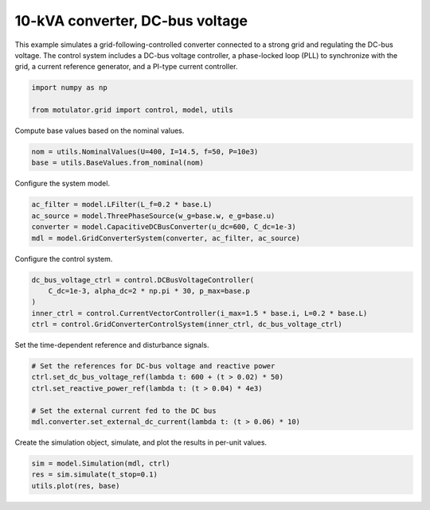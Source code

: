 
.. DO NOT EDIT.
.. THIS FILE WAS AUTOMATICALLY GENERATED BY SPHINX-GALLERY.
.. TO MAKE CHANGES, EDIT THE SOURCE PYTHON FILE:
.. "grid_examples/grid_following/plot_gfl_dc_bus_10kva.py"
.. LINE NUMBERS ARE GIVEN BELOW.

.. only:: html

    .. note::
        :class: sphx-glr-download-link-note

        :ref:`Go to the end <sphx_glr_download_grid_examples_grid_following_plot_gfl_dc_bus_10kva.py>`
        to download the full example code.

.. rst-class:: sphx-glr-example-title

.. _sphx_glr_grid_examples_grid_following_plot_gfl_dc_bus_10kva.py:


10-kVA converter, DC-bus voltage
================================

This example simulates a grid-following-controlled converter connected to a strong grid
and regulating the DC-bus voltage. The control system includes a DC-bus voltage
controller, a phase-locked loop (PLL) to synchronize with the grid, a current reference
generator, and a PI-type current controller.

.. GENERATED FROM PYTHON SOURCE LINES 13-17

.. code-block:: Python

    import numpy as np

    from motulator.grid import control, model, utils








.. GENERATED FROM PYTHON SOURCE LINES 18-19

Compute base values based on the nominal values.

.. GENERATED FROM PYTHON SOURCE LINES 19-23

.. code-block:: Python


    nom = utils.NominalValues(U=400, I=14.5, f=50, P=10e3)
    base = utils.BaseValues.from_nominal(nom)








.. GENERATED FROM PYTHON SOURCE LINES 24-25

Configure the system model.

.. GENERATED FROM PYTHON SOURCE LINES 25-31

.. code-block:: Python


    ac_filter = model.LFilter(L_f=0.2 * base.L)
    ac_source = model.ThreePhaseSource(w_g=base.w, e_g=base.u)
    converter = model.CapacitiveDCBusConverter(u_dc=600, C_dc=1e-3)
    mdl = model.GridConverterSystem(converter, ac_filter, ac_source)








.. GENERATED FROM PYTHON SOURCE LINES 32-33

Configure the control system.

.. GENERATED FROM PYTHON SOURCE LINES 33-40

.. code-block:: Python


    dc_bus_voltage_ctrl = control.DCBusVoltageController(
        C_dc=1e-3, alpha_dc=2 * np.pi * 30, p_max=base.p
    )
    inner_ctrl = control.CurrentVectorController(i_max=1.5 * base.i, L=0.2 * base.L)
    ctrl = control.GridConverterControlSystem(inner_ctrl, dc_bus_voltage_ctrl)








.. GENERATED FROM PYTHON SOURCE LINES 41-42

Set the time-dependent reference and disturbance signals.

.. GENERATED FROM PYTHON SOURCE LINES 42-50

.. code-block:: Python


    # Set the references for DC-bus voltage and reactive power
    ctrl.set_dc_bus_voltage_ref(lambda t: 600 + (t > 0.02) * 50)
    ctrl.set_reactive_power_ref(lambda t: (t > 0.04) * 4e3)

    # Set the external current fed to the DC bus
    mdl.converter.set_external_dc_current(lambda t: (t > 0.06) * 10)








.. GENERATED FROM PYTHON SOURCE LINES 51-52

Create the simulation object, simulate, and plot the results in per-unit values.

.. GENERATED FROM PYTHON SOURCE LINES 52-56

.. code-block:: Python


    sim = model.Simulation(mdl, ctrl)
    res = sim.simulate(t_stop=0.1)
    utils.plot(res, base)



.. rst-class:: sphx-glr-horizontal


    *

      .. image-sg:: /grid_examples/grid_following/images/sphx_glr_plot_gfl_dc_bus_10kva_001.png
         :alt: plot gfl dc bus 10kva
         :srcset: /grid_examples/grid_following/images/sphx_glr_plot_gfl_dc_bus_10kva_001.png
         :class: sphx-glr-multi-img

    *

      .. image-sg:: /grid_examples/grid_following/images/sphx_glr_plot_gfl_dc_bus_10kva_002.png
         :alt: plot gfl dc bus 10kva
         :srcset: /grid_examples/grid_following/images/sphx_glr_plot_gfl_dc_bus_10kva_002.png
         :class: sphx-glr-multi-img






.. rst-class:: sphx-glr-timing

   **Total running time of the script:** (0 minutes 1.112 seconds)


.. _sphx_glr_download_grid_examples_grid_following_plot_gfl_dc_bus_10kva.py:

.. only:: html

  .. container:: sphx-glr-footer sphx-glr-footer-example

    .. container:: sphx-glr-download sphx-glr-download-jupyter

      :download:`Download Jupyter notebook: plot_gfl_dc_bus_10kva.ipynb <plot_gfl_dc_bus_10kva.ipynb>`

    .. container:: sphx-glr-download sphx-glr-download-python

      :download:`Download Python source code: plot_gfl_dc_bus_10kva.py <plot_gfl_dc_bus_10kva.py>`

    .. container:: sphx-glr-download sphx-glr-download-zip

      :download:`Download zipped: plot_gfl_dc_bus_10kva.zip <plot_gfl_dc_bus_10kva.zip>`


.. only:: html

 .. rst-class:: sphx-glr-signature

    `Gallery generated by Sphinx-Gallery <https://sphinx-gallery.github.io>`_
